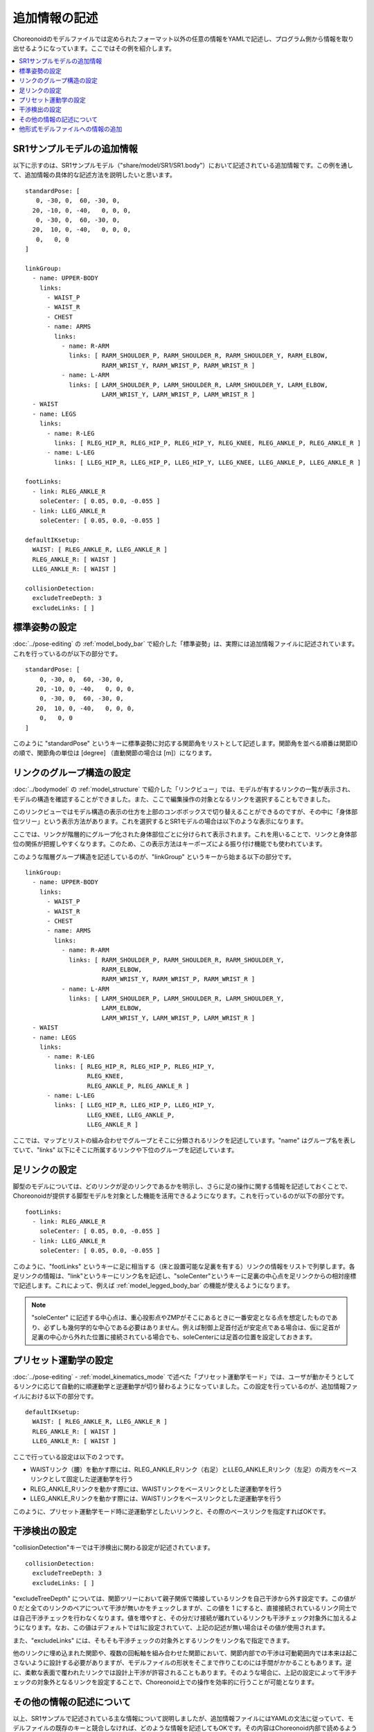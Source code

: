 
.. highlight:: yaml

追加情報の記述
==============

Choreonoidのモデルファイルでは定められたフォーマット以外の任意の情報をYAMLで記述し、プログラム側から情報を取り出せるようになっています。ここではその例を紹介します。

.. contents::
   :local:
   :depth: 1

SR1サンプルモデルの追加情報
---------------------------

以下に示すのは、SR1サンプルモデル（"share/model/SR1/SR1.body"）において記述されている追加情報です。この例を通して、追加情報の具体的な記述方法を説明したいと思います。 ::

 standardPose: [ 
    0, -30, 0,  60, -30, 0,
   20, -10, 0, -40,   0, 0, 0,
    0, -30, 0,  60, -30, 0,
   20,  10, 0, -40,   0, 0, 0,
    0,   0, 0 
 ]
 
 linkGroup:
   - name: UPPER-BODY
     links:
       - WAIST_P
       - WAIST_R
       - CHEST
       - name: ARMS
         links:
           - name: R-ARM
             links: [ RARM_SHOULDER_P, RARM_SHOULDER_R, RARM_SHOULDER_Y, RARM_ELBOW, 
                      RARM_WRIST_Y, RARM_WRIST_P, RARM_WRIST_R ]
           - name: L-ARM
             links: [ LARM_SHOULDER_P, LARM_SHOULDER_R, LARM_SHOULDER_Y, LARM_ELBOW, 
                      LARM_WRIST_Y, LARM_WRIST_P, LARM_WRIST_R ]
   - WAIST
   - name: LEGS
     links:
       - name: R-LEG
         links: [ RLEG_HIP_R, RLEG_HIP_P, RLEG_HIP_Y, RLEG_KNEE, RLEG_ANKLE_P, RLEG_ANKLE_R ]
       - name: L-LEG
         links: [ LLEG_HIP_R, LLEG_HIP_P, LLEG_HIP_Y, LLEG_KNEE, LLEG_ANKLE_P, LLEG_ANKLE_R ]
 
 footLinks:
   - link: RLEG_ANKLE_R
     soleCenter: [ 0.05, 0.0, -0.055 ]
   - link: LLEG_ANKLE_R
     soleCenter: [ 0.05, 0.0, -0.055 ]
 
 defaultIKsetup:
   WAIST: [ RLEG_ANKLE_R, LLEG_ANKLE_R ]
   RLEG_ANKLE_R: [ WAIST ]
   LLEG_ANKLE_R: [ WAIST ]
 
 collisionDetection:
   excludeTreeDepth: 3
   excludeLinks: [ ]


標準姿勢の設定
--------------

:doc:`../pose-editing` の :ref:`model_body_bar` で紹介した「標準姿勢」は、実際には追加情報ファイルに記述されています。これを行っているのが以下の部分です。 ::

 standardPose: [ 
     0, -30, 0,  60, -30, 0,
    20, -10, 0, -40,   0, 0, 0,
     0, -30, 0,  60, -30, 0,
    20,  10, 0, -40,   0, 0, 0,
     0,   0, 0 
 ]

このように "standardPose" というキーに標準姿勢に対応する関節角をリストとして記述します。関節角を並べる順番は関節IDの順で、関節角の単位は [degree] （直動関節の場合は [m]）になります。

リンクのグループ構造の設定
--------------------------

:doc:`../bodymodel` の :ref:`model_structure` で紹介した「リンクビュー」では、モデルが有するリンクの一覧が表示され、モデルの構造を確認することができました。また、ここで編集操作の対象となるリンクを選択することもできました。

このリンクビューではモデル構造の表示の仕方を上部のコンボボックスで切り替えることができるのですが、その中に「身体部位ツリー」という表示方法があります。これを選択するとSR1モデルの場合は以下のような表示になります。

.. image:: images/linkview_bodyparttree.png

ここでは、リンクが階層的にグループ化された身体部位ごとに分けられて表示されます。これを用いることで、リンクと身体部位の関係が把握しやすくなります。このため、この表示方法はキーポーズによる振り付け機能でも使われています。

このような階層グループ構造を記述しているのが、"linkGroup" というキーから始まる以下の部分です。 ::

 linkGroup:
   - name: UPPER-BODY
     links:
       - WAIST_P
       - WAIST_R
       - CHEST
       - name: ARMS
         links:
           - name: R-ARM
             links: [ RARM_SHOULDER_P, RARM_SHOULDER_R, RARM_SHOULDER_Y,
                      RARM_ELBOW, 
                      RARM_WRIST_Y, RARM_WRIST_P, RARM_WRIST_R ]
           - name: L-ARM
             links: [ LARM_SHOULDER_P, LARM_SHOULDER_R, LARM_SHOULDER_Y, 
                      LARM_ELBOW, 
                      LARM_WRIST_Y, LARM_WRIST_P, LARM_WRIST_R ]
   - WAIST
   - name: LEGS
     links:
       - name: R-LEG
         links: [ RLEG_HIP_R, RLEG_HIP_P, RLEG_HIP_Y, 
                  RLEG_KNEE, 
                  RLEG_ANKLE_P, RLEG_ANKLE_R ]
       - name: L-LEG
         links: [ LLEG_HIP_R, LLEG_HIP_P, LLEG_HIP_Y,
                  LLEG_KNEE, LLEG_ANKLE_P,
                  LLEG_ANKLE_R ]


ここでは、マップとリストの組み合わせでグループとそこに分類されるリンクを記述しています。"name" はグループ名を表していて、"links" 以下にそこに所属するリンクや下位のグループを記述しています。

足リンクの設定
--------------

脚型のモデルについては、どのリンクが足のリンクであるかを明示し、さらに足の操作に関する情報を記述しておくことで、Choreonoidが提供する脚型モデルを対象とした機能を活用できるようになります。これを行っているのが以下の部分です。 ::

 footLinks:
   - link: RLEG_ANKLE_R
     soleCenter: [ 0.05, 0.0, -0.055 ]
   - link: LLEG_ANKLE_R
     soleCenter: [ 0.05, 0.0, -0.055 ]

このように、"footLinks" というキーに足に相当する（床と設置可能な足裏を有する）リンクの情報をリストで列挙します。各足リンクの情報は、"link"というキーにリンク名を記述し、"soleCenter"というキーに足裏の中心点を足リンクからの相対座標で記述します。これによって、例えば :ref:`model_legged_body_bar` の機能が使えるようになります。

.. note:: "soleCenter" に記述する中心点は、重心投影点やZMPがそこにあるときに一番安定となる点を想定したものであり、必ずしも幾何学的な中心である必要はありません。例えば制御上足首付近が安定点である場合は、仮に足首が足裏の中心から外れた位置に接続されている場合でも、soleCenterには足首の位置を設定しておきます。

.. _modelfile_yaml_preset_kinematics:

プリセット運動学の設定
----------------------

:doc:`../pose-editing` - :ref:`model_kinematics_mode` で述べた「プリセット運動学モード」では、ユーザが動かそうとしてるリンクに応じて自動的に順運動学と逆運動学が切り替わるようになっていました。この設定を行っているのが、追加情報ファイルにおける以下の部分です。 ::

 defaultIKsetup:
   WAIST: [ RLEG_ANKLE_R, LLEG_ANKLE_R ]
   RLEG_ANKLE_R: [ WAIST ]
   LLEG_ANKLE_R: [ WAIST ]

ここで行っている設定は以下の２つです。

* WAISTリンク（腰）を動かす際には、RLEG_ANKLE_Rリンク（右足）とLLEG_ANKLE_Rリンク（左足）の両方をベースリンクとして固定した逆運動学を行う
* RLEG_ANKLE_Rリンクを動かす際には、WAISTリンクをベースリンクとした逆運動学を行う
* LLEG_ANKLE_Rリンクを動かす際には、WAISTリンクをベースリンクとした逆運動学を行う

このように、プリセット運動学モード時に逆運動学としたいリンクと、その際のベースリンクを指定すればOKです。

.. _modelfile_yaml_collision_detection:

干渉検出の設定
--------------

"collisionDetection"キーでは干渉検出に関わる設定が記述されています。 ::

 collisionDetection:
   excludeTreeDepth: 3
   excludeLinks: [ ]

"excludeTreeDepth" については、関節ツリーにおいて親子関係で隣接しているリンクを自己干渉から外す設定です。この値が 0 だと全てのリンクのペアについて干渉が無いかをチェックしますが、この値を 1 にすると、直接接続されているリンク同士では自己干渉チェックを行わなくなります。値を増やすと、その分だけ接続が離れているリンクも干渉チェック対象外に加えるようになります。なお、この値はデフォルトでは1に設定されていて、上記の記述が無い場合はその値が使用されます。

また、"excludeLinks" には、そもそも干渉チェックの対象外とするリンクをリンク名で指定できます。

他のリンクに埋め込まれた関節や、複数の回転軸を組み合わせた関節において、関節内部での干渉は可動範囲内では本来は起こさないように設計する必要がありますが、モデルファイルの形状をそこまで作りこむのには手間がかかることもあります。逆に、柔軟な表面で覆われたリンクでは設計上干渉が許容されることもあります。そのような場合に、上記の設定によって干渉チェックの対象外となるリンクを設定することで、Choreonoid上での操作を効率的に行うことが可能となります。

.. 他に "excludeLinkGroups" というのもある。また、AGXではexcludeSelfCollisionLinksというのも使えるようだ。それらはAGXのマニュアルを参照。ここにそれらのパラメータについても補足を加えておく。

その他の情報の記述について
--------------------------

以上、SR1サンプルで記述されている主な情報について説明しましたが、追加情報ファイルにはYAMLの文法に従っていて、モデルファイルの既存のキーと競合しなければ、どのような情報を記述してもOKです。その内容はChoreonoid内部で読めるようになっており、各機能はこれによって必要な情報を得ることができます。これによって、新たに導入するプラグインが要求する情報を記述しておけば、そのプラグインの機能を使えるようになりますし、ユーザがプラグインを開発する場合でも、必要な情報をユーザが定義して利用することができます。このように、YAMLによる追加情報ファイルは柔軟に扱えるようになっており、Choreonoidの機能拡張においても重要な役割を果たす仕組みとなっています。

他形式モデルファイルへの情報の追加
----------------------------------

SR1.bodyでは、モデルファイルがChoreonoid標準のBody形式で記述されており、上記の追加情報もそのファイル内にまとめて記述していました。

しかし、他形式で記述された既存のモデルファイルをそのまま使いたい場合など、Body形式以外のモデルファイルに対して、追加情報を設定したいこともあるかと思います。

その場合は、まず追加情報を記述するYAMLのファイルを用意します。拡張子は通常 .yaml としておきます。

そしてそこに追加情報を記述します。

その上で、YAMLのファイル内に以下の記述をします。 ::

 modelFile: モデルファイル名

例えば、OpenHRP形式で記述されたモデルファイル "robot.wrl" がある場合、 ::

 modelFile: robot.wrl

などとします。

追加情報を記述したYAMLのファイルとモデルファイル本体が同じディレクトリにある場合は、本体のファイル名のみでOKです。異なるディレクトリにある場合は、そのディレクトリへの相対パスまたは絶対パスで記述します。

そして、Choreonoidからの読み込み時には、YAMLのファイルを読み込むようにします。

このようにすると、モデル本体の情報は他形式で読み込みつつ、そのモデルに対する追加情報も読み込まれることになります。
